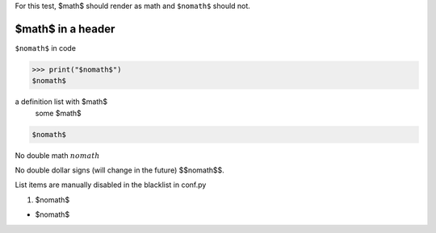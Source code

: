 For this test, $math$ should render as math and ``$nomath$`` should not.

====================
 $math$ in a header
====================

``$nomath$`` in code

>>> print("$nomath$")
$nomath$

a definition list with $math$
    some $math$

.. code::

   $nomath$

.. raw:: html

   $nomath$

..
   $nomath$ in a comment


No double math :math:`$nomath$`

No double dollar signs (will change in the future) $$nomath$$.

List items are manually disabled in the blacklist in conf.py

1. $nomath$

* $nomath$
